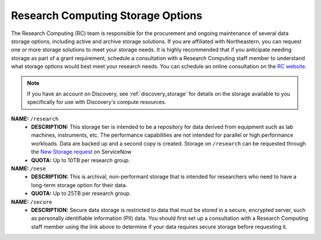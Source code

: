 .. _general_storage:

***********************************
Research Computing Storage Options
***********************************
The Research Computing (RC) team is responsible for the procurement and ongoing
maintenance of several data storage options, including active and archive
storage solutions. If you are affiliated with Northeastern, you can request
one or more storage solutions to meet your storage needs. It is highly recommended
that if you anticipate needing storage as part of a grant requirement,
schedule a consultation with a Research Computing staff member to understand what
storage options would best meet your research needs.
You can schedule an online consultation on the `RC website <https://rc.northeastern.edu/support/consulting>`_.

.. note::
   If you have an account on Discovery, see :ref:`discovery_storage`
   for details on the storage available to you specifically for use with Discovery's compute resources.

**NAME:** ``/research``
  - **DESCRIPTION:** This storage tier is intended to be a repository for data derived from equipment such as lab machines,
    instruments, etc. The performance capabilities are not intended for parallel or high performance workloads.
    Data are backed up and a second copy is created. Storage on ``/research`` can be
    requested through the `New Storage request <https://northeastern.service-now.com/research?id=sc_cat_item&sys_id=891235d31b20c0502dafc8415b4bcb0e>`_ on ServiceNow
  - **QUOTA:** Up to 10TB per research group.

**NAME:** ``/nese``
  - **DESCRIPTION:** This is archival, non-performant storage that is intended for researchers
    who need to have a long-term storage option for their data.
  - **QUOTA:** Up to 25TB per research group.

**NAME:** ``/secure``
  - **DESCRIPTION:** Secure data storage is restricted to data that must be stored in a secure,
    encrypted server, such as personally identifiable information (PII) data.
    You should first set up a consultation with a Research Computing staff member using the link above to
    determine if your data requires secure storage before requesting it.
